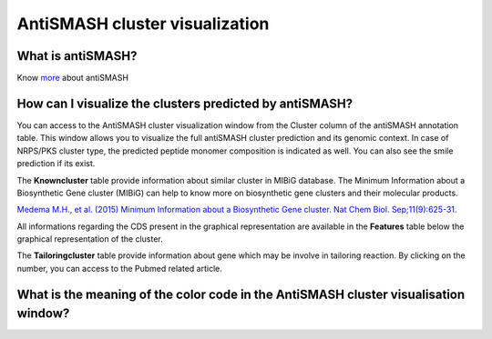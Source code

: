 ######################
AntiSMASH cluster visualization
######################

What is antiSMASH?
------------------

Know  `more <https://microscope.readthedocs.io/en/latest/content/mage/info.html#antismash>`_ about antiSMASH

How can I visualize the clusters predicted by antiSMASH?
--------------------------------------------------------

You can access to the AntiSMASH cluster visualization window from the Cluster column of the antiSMASH annotation table.
This window allows you to visualize the full antiSMASH cluster prediction and its genomic context.
In case of NRPS/PKS cluster type, the predicted peptide monomer composition is indicated as well. You can also see the smile prediction if its exist.

.. image:: img/antiSMASH3_viewer.PNG

The **Knowncluster** table provide information about similar cluster in MIBiG database. The Minimum Information about a Biosynthetic Gene cluster (MIBiG) can help to know more on biosynthetic gene clusters and their molecular products.

`Medema M.H., et al. (2015) Minimum Information about a Biosynthetic Gene cluster. Nat Chem Biol. Sep;11(9):625-31. <http://www.ncbi.nlm.nih.gov/pubmed/26284661>`_

.. image:: img/antiSMASH3_Knowncluster.PNG

All informations regarding the CDS present in the graphical representation are available in the **Features** table below the graphical representation of the cluster.

.. image:: img/antiSMASH3_Feature.PNG

The **Tailoringcluster** table provide information about gene which may be involve in tailoring reaction. By clicking on the number, you can access to the Pubmed related article.

.. image:: img/antiSMASH3_Tailoringcluster.PNG

What is the meaning of the color code in the AntiSMASH cluster visualisation window?
-------------------------------------------------------------------------------------------
.. image:: img/antiSMASH3_domain_color_code.PNG
.. image:: img/antiSMASH3_Feature_color_code.PNG
